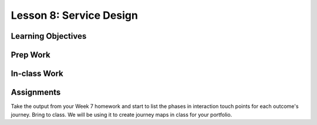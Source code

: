 Lesson 8: Service Design
========================

Learning Objectives
-------------------

Prep Work
---------

In-class Work
-------------

Assignments
-----------

Take the output from your Week 7 homework and start to list the phases in interaction touch points for each outcome's journey. Bring to class. We will be using it to create journey maps in class for your portfolio.
